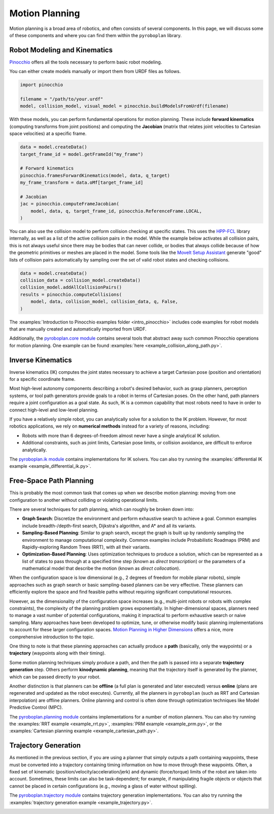 Motion Planning
===============

Motion planning is a broad area of robotics, and often consists of several components.
In this page, we will discuss some of these components and where you can find them within the ``pyroboplan`` library.


Robot Modeling and Kinematics
^^^^^^^^^^^^^^^^^^^^^^^^^^^^^

`Pinocchio <https://github.com/stack-of-tasks/pinocchio>`_ offers all the tools necessary to perform basic robot modeling.

You can either create models manually or import them from URDF files as follows.

.. code-block:: python

    import pinocchio

    filename = "/path/to/your.urdf"
    model, collision_model, visual_model = pinocchio.buildModelsFromUrdf(filename)

With these models, you can perform fundamental operations for motion planning.
These include **forward kinematics** (computing transforms from joint positions) and computing the **Jacobian** (matrix that relates joint velocities to Cartesian space velocities) at a specific frame.

.. code-block:: python

    data = model.createData()
    target_frame_id = model.getFrameId("my_frame")

    # Forward kinematics
    pinocchio.framesForwardKinematics(model, data, q_target)
    my_frame_transform = data.oMf[target_frame_id]

    # Jacobian
    jac = pinocchio.computeFrameJacobian(
        model, data, q, target_frame_id, pinocchio.ReferenceFrame.LOCAL,
    )

You can also use the collision model to perform collision checking at specific states.
This uses the `HPP-FCL <https://github.com/humanoid-path-planner/hpp-fcl>`_ library internally, as well as a list of the active collision pairs in the model.
While the example below activates all collision pairs, this is not always useful since there may be bodies that can never collide, or bodies that always collide because of how the geometric primitives or meshes are placed in the model.
Some tools like the `MoveIt Setup Assistant <https://moveit.picknik.ai/main/doc/examples/setup_assistant/setup_assistant_tutorial.html>`_ generate "good" lists of collision pairs automatically by sampling over the set of valid robot states and checking collisions.

.. code-block:: python

    data = model.createData()
    collision_data = collision_model.createData()
    collision_model.addAllCollisionPairs()
    results = pinocchio.computeCollisions(
        model, data, collision_model, collision_data, q, False,
    )

The :examples:`Introduction to Pinocchio examples folder <intro_pinocchio>` includes code examples for robot models that are manually created and automatically imported from URDF.

Additionally, the `pyroboplan.core module <api/pyroboplan.core.html>`_ contains several tools that abstract away such common Pinocchio operations for motion planning.
One example can be found :examples:`here <example_collision_along_path.py>`.

.. image:: _static/images/collision_checking.png
    :width: 600
    :alt: Collision checking with Pinocchio and HPP-FCL.


Inverse Kinematics
^^^^^^^^^^^^^^^^^^

Inverse kinematics (IK) computes the joint states necessary to achieve a target Cartesian pose (position and orientation) for a specific coordinate frame.

Most high-level autonomy components describing a robot's desired behavior, such as grasp planners, perception systems, or tool path generators provide goals to a robot in terms of Cartesian poses.
On the other hand, path planners require a joint configuration as a goal state.
As such, IK is a common capability that most robots need to have in order to connect high-level and low-level planning.

If you have a relatively simple robot, you can analytically solve for a solution to the IK problem.
However, for most robotics applications, we rely on **numerical methods** instead for a variety of reasons, including:

* Robots with more than 6 degrees-of-freedom almost never have a single analytical IK solution.
* Additional constraints, such as joint limits, Cartesian pose limits, or collision avoidance, are difficult to enforce analytically.

The `pyroboplan.ik module <api/pyroboplan.ik.html>`_ contains implementations for IK solvers.
You can also try running the :examples:`differential IK example <example_differential_ik.py>`.

.. image:: _static/images/inverse_kinematics.png
    :width: 600
    :alt: A successful inverse kinematics solution.


Free-Space Path Planning
^^^^^^^^^^^^^^^^^^^^^^^^

This is probably the most common task that comes up when we describe motion planning: moving from one configuration to another without colliding or violating operational limits.

There are several techniques for path planning, which can roughly be broken down into:

* **Graph Search**: Discretize the environment and perform exhaustive search to achieve a goal.
  Common examples include breadth-/depth-first search, Dijkstra's algorithm, and A* and all its variants.
* **Sampling-Based Planning**: Similar to graph search, except the graph is built up by randomly sampling the environment to manage computational complexity.
  Common examples include Probabilistic Roadmaps (PRM) and Rapidly-exploring Random Trees (RRT), with all their variants.
* **Optimization-Based Planning**: Uses optimization techniques to produce a solution,
  which can be represented as a list of states to pass through at a specified time step (known as *direct transcription*) or the parameters of a mathematical model that describe the motion (known as *direct collocation*).

When the configuration space is low dimensional (e.g., 2 degrees of freedom for mobile planar robots), simple approaches such as graph search or basic sampling-based planners can be very effective.
These planners can efficiently explore the space and find feasible paths without requiring significant computational resources.

However, as the dimensionality of the configuration space increases (e.g., multi-joint robots or robots with complex constraints), the complexity of the planning problem grows exponentially.
In higher-dimensional spaces, planners need to manage a vast number of potential configurations, making it impractical to perform exhaustive search or naive sampling.
Many approaches have been developed to optimize, tune, or otherwise modify basic planning implementations to account for these larger configuration spaces.
`Motion Planning in Higher Dimensions <https://motion.cs.illinois.edu/RoboticSystems/MotionPlanningHigherDimensions.html>`_ offers a nice, more comprehensive introduction to the topic.

One thing to note is that these planning approaches can actually produce a **path** (basically, only the waypoints) or a **trajectory** (waypoints along with their timing).

Some motion planning techniques simply produce a path, and then the path is passed into a separate **trajectory generation** step.
Others perform **kinodynamic planning**, meaning that the trajectory itself is generated by the planner, which can be passed directly to your robot.

Another distinction is that planners can be **offline** (a full plan is generated and later executed) versus **online** (plans are regenerated and updated as the robot executes).
Currently, all the planners in ``pyroboplan`` (such as RRT and Cartesian interpolation) are offline planners.
Online planning and control is often done through optimization techniques like Model Predictive Control (MPC).

The `pyroboplan.planning module <api/pyroboplan.planning.html>`_ contains implementations for a number of motion planners.
You can also try running the :examples:`RRT example <example_rrt.py>`, :examples:`PRM example <example_prm.py>`, or the :examples:`Cartesian planning example <example_cartesian_path.py>`.

.. image:: _static/images/bidirectional_rrt_star.png
    :width: 600
    :alt: Bidirectional RRT* finding a successful collision-free path.

.. image:: _static/images/prm_graph.png
    :width: 600
    :alt: Identifying a collision-free path using A* on a pre-constructed PRM.

.. image:: _static/images/cartesian_planning.png
    :width: 600
    :alt: Path output from a Cartesian planner.


Trajectory Generation
^^^^^^^^^^^^^^^^^^^^^

As mentioned in the previous section, if you are using a planner that simply outputs a path containing waypoints, these must be converted into a trajectory containing timing information on how to move through these waypoints.
Often, a fixed set of kinematic (position/velocity/acceleration/jerk) and dynamic (force/torque) limits of the robot are taken into account.
Sometimes, these limits can also be task-dependent; for example, if manipulating fragile objects or objects that cannot be placed in certain configurations (e.g., moving a glass of water without spilling).

The `pyroboplan.trajectory module <api/pyroboplan.trajectory.html>`_ contains trajectory generation implementations.
You can also try running the :examples:`trajectory generation example <example_trajectory.py>`.

.. image:: _static/images/trajectory_generation.png
    :width: 720
    :alt: Quintic polynomial (left) and trapezoidal velocity (right) trajectory generation.
